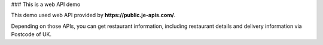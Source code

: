 ### This is a web API demo

This demo used web API provided by **https://public.je-apis.com/**.

Depending on those APIs, you can get restaurant information, including restaurant details and delivery information via Postcode of UK.

